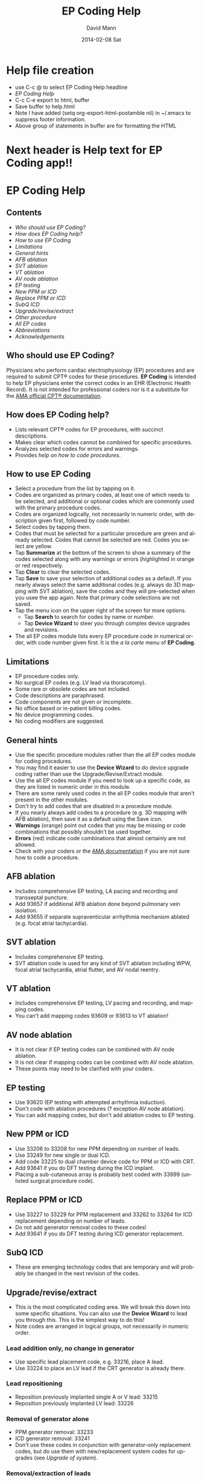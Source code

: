 #+TITLE:     EP Coding Help
#+AUTHOR:    David Mann
#+EMAIL:     mannd@epstudiossoftware.com
#+DATE:      2014-02-08 Sat
#+DESCRIPTION:
#+KEYWORDS:
#+LANGUAGE:  en
#+OPTIONS:   H:3 num:nil toc:nil \n:nil @:t ::t |:t ^:t -:t f:t *:t <:t
#+OPTIONS:   TeX:t LaTeX:t skip:nil d:nil todo:t pri:nil tags:not-in-toc
#+INFOJS_OPT: view:nil toc:nil ltoc:t mouse:underline buttons:0 path:http://orgmode.org/org-info.js
#+EXPORT_SELECT_TAGS: export
#+EXPORT_EXCLUDE_TAGS: noexport
#+LINK_UP:   
#+LINK_HOME: 
#+XSLT:
* Help file creation
   - use C-c @ to select EP Coding Help headline
   - [[EP Coding Help]]
   - C-c C-e export to html, buffer
   - Save buffer to help.html
   - Note I have added (setq org-export-html-postamble nil) in
     ~/.emacs to suppress footer information.
   - Above group of statements in buffer are for formatting the HTML
* Next header is Help text for EP Coding app!!

* EP Coding Help
** Contents
   - [[Who should use EP Coding?]]
   - [[How does EP Coding help?]]
   - [[How to use EP Coding]]
   - [[Limitations]]
   - [[General hints]]
   - [[AFB ablation]]
   - [[SVT ablation]]
   - [[VT ablation]]
   - [[AV node ablation]]
   - [[EP testing]]
   - [[New PPM or ICD]]
   - [[Replace PPM or ICD]]
   - [[SubQ ICD]]
   - [[Upgrade/revise/extract]]
   - [[Other procedure]]
   - [[All EP codes]]
   - [[Abbreviations]]
   - [[Acknowledgements]]
** Who should use EP Coding?
   Physicians who perform cardiac electrophysiology (EP) procedures
   and are required to submit CPT® codes for these procedures. *EP
   Coding* is intended to help EP physicians enter the correct codes
   in an EHR (Electronic Health Record).  It is not intended for
   professional coders nor is it a substitute for the
   [[https://commerce.ama-assn.org/store/][AMA official CPT® documentation]].
** How does EP Coding help?
   - Lists relevant CPT® codes for EP procedures, with succinct descriptions.
   - Makes clear which codes cannot be combined for specific procedures.
   - Analyzes selected codes for errors and warnings.
   - Provides [[General hints][help on how to code procedures]].
** How to use EP Coding
   - Select a procedure from the list by tapping on it.
   - Codes are organized as primary codes, at least one of which
     needs to be selected, and additional or optional codes which
     are commonly used with the primary procedure codes.
   - Codes are organized logically, not necessarily in numeric
     order, with description given first, followed by code number.
   - Select codes by tapping them.
   - Codes that must be selected for a particular procedure are green
     and already selected.  Codes that cannot be selected are red.
     Codes you select are yellow.
   - Tap *Summarize* at the bottom of the screen to show a summary of
     the codes selected along with any warnings or errors
     (highlighted in orange or red respectively.
   - Tap *Clear* to clear the selected codes.
   - Tap *Save* to save your selection of additional codes as a
     default.  If you nearly always select the same additional codes
     (e.g. always do 3D mapping with SVT ablation), save the codes and
     they will pre-selected when you usee the app again. Note that
     primary code selections are not saved.
   - Tap the menu icon on the upper right of the screen for more options.
     - Tap *Search* to search for codes by name or number.
     - Tap *Device Wizard* to steer you through complex device
       upgrades and revisions.
   - The all EP codes module lists every EP procedure code in
     numerical order, with code number given first.  It is the /a la
     carte/ menu of *EP Coding*.
** Limitations
   - EP procedure codes only.
   - No surgical EP codes (e.g. LV lead via thoracotomy).
   - Some rare or obsolete codes are not included.
   - Code descriptions are paraphrased.
   - Code components are not given or incomplete.
   - No office based or in-patient billing codes.
   - No device programming codes.
   - No coding modifiers are suggested.
** General hints
   - Use the specific procedure modules rather than the all EP codes
     module for coding procedures.
   - You may find it easier to use the *Device Wizard* to do device
     upgrade coding rather than use the Upgrade/Revise/Extract module.
   - Use the all EP codes module if you need to look up a specific
     code, as they are listed in numeric order in this module.
   - There are some rarely used codes in the all EP codes module that
     aren't present in the other modules.
   - Don't try to add codes that are disabled in a procedure module.
   - If you nearly always add codes to a procedure (e.g. 3D mapping
     with AFB ablation), then save it as a default using the Save
     icon.
   - *Warnings* (orange) point out codes that you may be
     missing or code combinations that possibly shouldn't be used together.
   - *Errors* (red) indicate code combinations that almost certainly
     are not allowed.
   - Check with your coders or the [[https://commerce.ama-assn.org/store/][AMA documentation]] if you are not
     sure how to code a procedure.
** AFB ablation
   - Includes comprehensive EP testing, LA pacing and recording and
     transseptal puncture.
   - Add 93657 if additional AFB ablation done beyond pulmonary vein
     isolation.
   - Add 93655 if separate supraventicular arrhythmia mechanism
     ablated (e.g. focal atrial tachycardia).
** SVT ablation
   - Includes comprehensive EP testing.
   - SVT ablation code is used for any kind of SVT ablation including
     WPW, focal atrial tachycardia, atrial flutter, and AV nodal
     reentry.
** VT ablation
   - Includes comprehensive EP testing, LV pacing and recording, and
     mapping codes.
   - You can't add mapping codes 93609 or 93613 to VT ablation!
** AV node ablation
   - It is not clear if EP testing codes can be combined with AV
     node ablation.
   - It is not clear if mapping codes can be combined with AV node ablation.
   - These points may need to be clarified with your coders.
** EP testing
   - Use 93620 (EP testing with attempted arrhythmia
     induction).
   - Don't code with ablation procedures (? exception AV node
     ablation).
   - You can add mapping codes, but don't add ablation codes to EP
     testing.
** New PPM or ICD
   - Use 33206 to 33208 for new PPM depending on number of leads.
   - Use 33249 for new single or dual ICD.
   - Add code 33225 to dual chamber device code for PPM or ICD with CRT.
   - Add 93641 if you do DFT testing during the ICD implant.
   - Placing a sub-cutaneous array is probably best coded with 33999
     (unlisted surgical procedure code).
** Replace PPM or ICD
   - Use 33227 to 33229 for PPM replacement and 33262 to 33264 for ICD
     replacement depending on number of leads.
   - Do not add generator removal codes to these codes!
   - Add 93641 if you do DFT testing during ICD generator replacement.
** SubQ ICD
   - These are emerging technology codes that are temporary and will
     probably be changed in the next revision of the codes.
** Upgrade/revise/extract
   - This is the most complicated coding area. We will break this
     down into some specific situations.  You can also use
     the *Device Wizard* to lead you through this.  This is the
     simplest way to do this!
   - Note codes are arranged in logical groups, not necessarily in
     numeric order.
*** Lead addition only, no change in generator
    - Use specific lead placement code, e.g. 33216, place A lead.
    - Use 33224 to place an LV lead if the CRT generator is already there.
*** Lead repositioning
    - Reposition previously implanted single A or V lead: 33215
    - Reposition previously implanted LV lead: 33226
*** Removal of generator alone
    - PPM generator removal: 33233
    - ICD generator removal: 33241
    - Don't use these codes in conjunction with generator-only
      replacement codes, but do use them with new/replacement system
      codes for upgrades (see [[Upgrade of system]]).
*** Removal/extraction of leads
    - PPM single lead extraction: 33234
    - PPM dual lead extraction: 33235
    - ICD 1 or 2 leads extracted: 33244
    - LV lead extraction has no specific code, probably should use
      33234 or 33999 (unlisted procedure).
*** Removal of entire system without replacement
    - Use combination of generator removal and lead removal codes as
      appropriate.
*** New/replacement device
    - PPM: 33206 to 33208
    - ICD: 33249
    - Plus LV lead: 33225
*** Upgrade of system
    - Single chamber to dual chamber PPM (includes new lead, removal
      of old generator and placement of new generator) : 33214
    - Other situations: code removal of generator and removal of
      leads if leads are removed, then code for insertion of new system.
    - Example: upgrade of single chamber PPM to ICD with CRT.
      - Code PPM generator removal: 33233
      - Code single or dual ICD system implant: 33249
      - Code implant LV lead with new system: 33225
*** Place generator, existing leads
    - Single chamber PPM generator: 33212
    - Dual chamber PPM generator: 33213
    - Single chamber ICD generator: 33240
    - Dual chamber ICD generator: 33230
    - CRT ICD generator: 33231
*** Pocket revision
    - PPM pocket revision: 33222
    - ICD pocket revision: 33223
*** Lead repair
    - One lead repaired: 33218
    - Two leads repaired: 33220
** Other procedure
   - These are miscellaneous EP procedures.
   - Fluoroscopy to check for lead integrity: 76000
** All EP codes
   - Lists all codes in the app in /numeric/ order.
   - Avoid using this module unless other ones don't cover coding
     because procedure is unusual or rarely done.
   - Code analysis may not check every combination of codes selected
     in this module.
   - This module can be useful to look up specific code numbers.
** Abbreviations
   - A = atrial
   - AFB = atrial fibrillation
   - AFL = atrial flutter
   - CRT = cardiac resynchronization therapy
   - ICD = implantable cardioverter defibrillator
   - PPM = pacemaker
   - LV = left ventricular
   - SVT = supraventricular tachycardia
   - V = ventricular
   - VT = ventricular tachycardia
** Acknowledgements
   - CPT copyright 2012 American Medical Association. All rights
     reserved. CPT is a registered trademark of the American Medical
     Association.
   - A limited number of CPT® codes are used in this app, under the
     fair use doctrine of the US Copyright Act.  For a discussion of
     the rationale see [[http://www.epstudiossoftware.com/?p=1313][here]].
   - The source code for EP Coding is available on [[https://github.com/mannd/epcoding-ios][GitHub]].
   - EP Coding is open source software and is licensed under the
     [[http://www.apache.org/licenses/LICENSE-2.0.html][Apache License Version 2.0]].  No guarantees are made as to the
     accuracy of the app, so use at your own risk.
   - For questions, error reporting or suggestions contact
     [[mailto:mannd@epstudiossoftware.com][EP Studios]].
   - Website: [[www.epstudiossoftware.com]]
